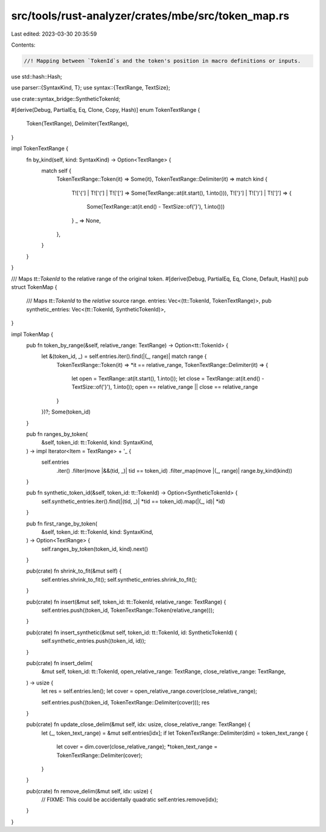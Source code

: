 src/tools/rust-analyzer/crates/mbe/src/token_map.rs
===================================================

Last edited: 2023-03-30 20:35:59

Contents:

.. code-block:: rs

    //! Mapping between `TokenId`s and the token's position in macro definitions or inputs.

use std::hash::Hash;

use parser::{SyntaxKind, T};
use syntax::{TextRange, TextSize};

use crate::syntax_bridge::SyntheticTokenId;

#[derive(Debug, PartialEq, Eq, Clone, Copy, Hash)]
enum TokenTextRange {
    Token(TextRange),
    Delimiter(TextRange),
}

impl TokenTextRange {
    fn by_kind(self, kind: SyntaxKind) -> Option<TextRange> {
        match self {
            TokenTextRange::Token(it) => Some(it),
            TokenTextRange::Delimiter(it) => match kind {
                T!['{'] | T!['('] | T!['['] => Some(TextRange::at(it.start(), 1.into())),
                T!['}'] | T![')'] | T![']'] => {
                    Some(TextRange::at(it.end() - TextSize::of('}'), 1.into()))
                }
                _ => None,
            },
        }
    }
}

/// Maps `tt::TokenId` to the relative range of the original token.
#[derive(Debug, PartialEq, Eq, Clone, Default, Hash)]
pub struct TokenMap {
    /// Maps `tt::TokenId` to the *relative* source range.
    entries: Vec<(tt::TokenId, TokenTextRange)>,
    pub synthetic_entries: Vec<(tt::TokenId, SyntheticTokenId)>,
}

impl TokenMap {
    pub fn token_by_range(&self, relative_range: TextRange) -> Option<tt::TokenId> {
        let &(token_id, _) = self.entries.iter().find(|(_, range)| match range {
            TokenTextRange::Token(it) => *it == relative_range,
            TokenTextRange::Delimiter(it) => {
                let open = TextRange::at(it.start(), 1.into());
                let close = TextRange::at(it.end() - TextSize::of('}'), 1.into());
                open == relative_range || close == relative_range
            }
        })?;
        Some(token_id)
    }

    pub fn ranges_by_token(
        &self,
        token_id: tt::TokenId,
        kind: SyntaxKind,
    ) -> impl Iterator<Item = TextRange> + '_ {
        self.entries
            .iter()
            .filter(move |&&(tid, _)| tid == token_id)
            .filter_map(move |(_, range)| range.by_kind(kind))
    }

    pub fn synthetic_token_id(&self, token_id: tt::TokenId) -> Option<SyntheticTokenId> {
        self.synthetic_entries.iter().find(|(tid, _)| *tid == token_id).map(|(_, id)| *id)
    }

    pub fn first_range_by_token(
        &self,
        token_id: tt::TokenId,
        kind: SyntaxKind,
    ) -> Option<TextRange> {
        self.ranges_by_token(token_id, kind).next()
    }

    pub(crate) fn shrink_to_fit(&mut self) {
        self.entries.shrink_to_fit();
        self.synthetic_entries.shrink_to_fit();
    }

    pub(crate) fn insert(&mut self, token_id: tt::TokenId, relative_range: TextRange) {
        self.entries.push((token_id, TokenTextRange::Token(relative_range)));
    }

    pub(crate) fn insert_synthetic(&mut self, token_id: tt::TokenId, id: SyntheticTokenId) {
        self.synthetic_entries.push((token_id, id));
    }

    pub(crate) fn insert_delim(
        &mut self,
        token_id: tt::TokenId,
        open_relative_range: TextRange,
        close_relative_range: TextRange,
    ) -> usize {
        let res = self.entries.len();
        let cover = open_relative_range.cover(close_relative_range);

        self.entries.push((token_id, TokenTextRange::Delimiter(cover)));
        res
    }

    pub(crate) fn update_close_delim(&mut self, idx: usize, close_relative_range: TextRange) {
        let (_, token_text_range) = &mut self.entries[idx];
        if let TokenTextRange::Delimiter(dim) = token_text_range {
            let cover = dim.cover(close_relative_range);
            *token_text_range = TokenTextRange::Delimiter(cover);
        }
    }

    pub(crate) fn remove_delim(&mut self, idx: usize) {
        // FIXME: This could be accidentally quadratic
        self.entries.remove(idx);
    }
}


